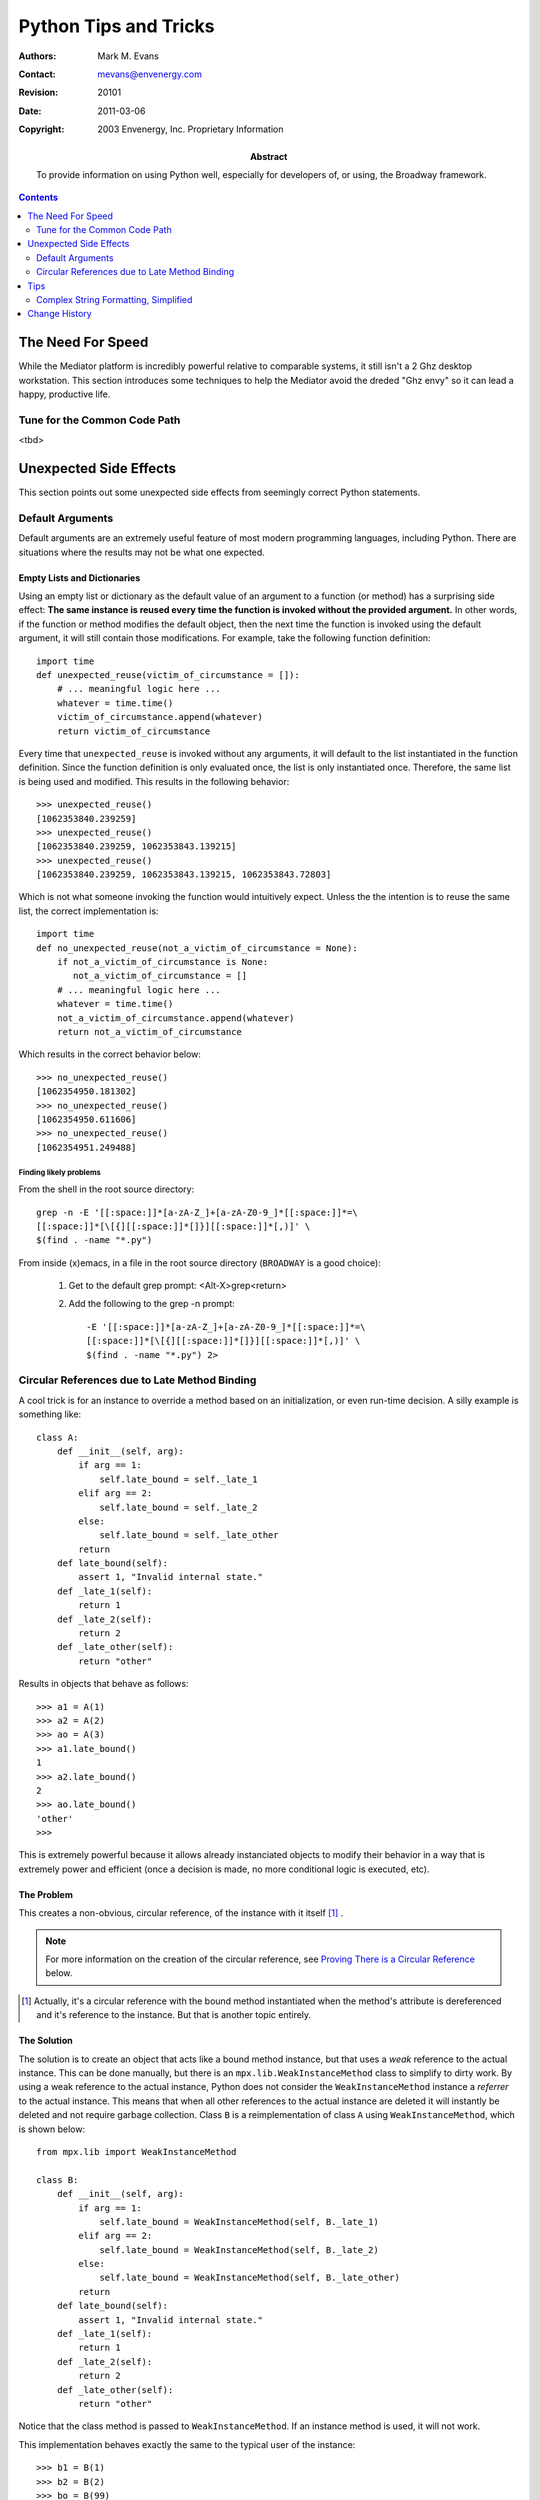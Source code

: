 ======================
Python Tips and Tricks
======================

:Authors: Mark M. Evans
:Contact: mevans@envenergy.com
:Revision: $Revision: 20101 $
:Date: $Date: 2011-03-06 08:02:15 -0800 (Sun, 06 Mar 2011) $
:Copyright: 2003 Envenergy, Inc. Proprietary Information
:Abstract: To provide information on using Python well, especially
           for developers of, or using, the Broadway framework.

.. contents::
   :depth: 2

------------------
The Need For Speed
------------------

While the Mediator platform is incredibly powerful relative to
comparable systems, it still isn't a 2 Ghz desktop workstation.
This section introduces some techniques to help the Mediator
avoid the dreded "Ghz envy" so it can lead a happy, productive
life.

Tune for the Common Code Path
=============================

<tbd>

-----------------------
Unexpected Side Effects
-----------------------

This section points out some unexpected side effects from seemingly
correct Python statements.

Default Arguments
=================

Default arguments are an extremely useful feature of most modern
programming languages, including Python.  There are situations
where the results may not be what one expected.

Empty Lists and Dictionaries
----------------------------

Using an empty list or dictionary as the default value of an
argument to a function (or method) has a surprising side effect:
**The same instance is reused every time the function
is invoked without the provided argument.**  In
other words, if the function or method modifies the
default object, then the next time the function is invoked
using the default argument, it will still contain those
modifications.  For example, take the following function
definition::

        import time
        def unexpected_reuse(victim_of_circumstance = []):
            # ... meaningful logic here ...
            whatever = time.time()
            victim_of_circumstance.append(whatever)
            return victim_of_circumstance

Every time that ``unexpected_reuse`` is invoked without any arguments,
it will default to the list instantiated in the function definition.
Since the function definition is only evaluated once, the list is
only instantiated once.  Therefore, the same list is being used
and modified.  This results in the following behavior::

        >>> unexpected_reuse()
        [1062353840.239259]
        >>> unexpected_reuse()
        [1062353840.239259, 1062353843.139215]
        >>> unexpected_reuse()
        [1062353840.239259, 1062353843.139215, 1062353843.72803]

Which is not what someone invoking the function would intuitively
expect.  Unless the the intention is to reuse the same list, the
correct implementation is::

        import time
        def no_unexpected_reuse(not_a_victim_of_circumstance = None):
            if not_a_victim_of_circumstance is None:
               not_a_victim_of_circumstance = []
            # ... meaningful logic here ...
            whatever = time.time()
            not_a_victim_of_circumstance.append(whatever)
            return not_a_victim_of_circumstance

Which results in the correct behavior below::

      >>> no_unexpected_reuse()
      [1062354950.181302]
      >>> no_unexpected_reuse()
      [1062354950.611606]
      >>> no_unexpected_reuse()
      [1062354951.249488]

Finding likely problems
+++++++++++++++++++++++

From the shell in the root source directory::

     grep -n -E '[[:space:]]*[a-zA-Z_]+[a-zA-Z0-9_]*[[:space:]]*=\
     [[:space:]]*[\[{][[:space:]]*[]}][[:space:]]*[,)]' \
     $(find . -name "*.py")

From inside (x)emacs, in a file in the root source directory
(``BROADWAY`` is a good choice):

     1. Get to the default grep prompt: <Alt-X>grep<return>
     2. Add the following to the grep -n prompt::

            -E '[[:space:]]*[a-zA-Z_]+[a-zA-Z0-9_]*[[:space:]]*=\
            [[:space:]]*[\[{][[:space:]]*[]}][[:space:]]*[,)]' \
            $(find . -name "*.py") 2>

Circular References due to Late Method Binding
==============================================

A cool trick is for an instance to override a method based on
an initialization, or even run-time decision.  A silly example
is something like::

    class A:
        def __init__(self, arg):
            if arg == 1:
                self.late_bound = self._late_1
            elif arg == 2:
                self.late_bound = self._late_2
            else:
                self.late_bound = self._late_other
            return
        def late_bound(self):
            assert 1, "Invalid internal state."
        def _late_1(self):
            return 1
        def _late_2(self):
            return 2
        def _late_other(self):
            return "other"

Results in objects that behave as follows::

    >>> a1 = A(1)
    >>> a2 = A(2)
    >>> ao = A(3)
    >>> a1.late_bound()
    1
    >>> a2.late_bound()
    2
    >>> ao.late_bound()
    'other'
    >>>

This is extremely powerful because it allows already instanciated
objects to modify their behavior in a way that is extremely power
and efficient (once a decision is made, no more conditional logic
is executed, etc).

The Problem
-----------

This creates a non-obvious, circular reference, of the instance
with it itself [#MET_INST]_ .

.. note::  For more information on the creation of the circular reference,
           see `Proving There is a Circular Reference`_ below.

.. [#MET_INST] Actually, it's a circular reference with the
               bound method instantiated when the method's
               attribute is dereferenced and it's reference
               to the instance.  But that is another topic
               entirely.

The Solution
------------

The solution is to create an object that acts like a bound method instance,
but that uses a *weak* reference to the actual instance.  This can be done
manually, but there is an ``mpx.lib.WeakInstanceMethod`` class to simplify to
dirty work.  By using a weak reference to the actual instance, Python does
not consider the ``WeakInstanceMethod`` instance a *referrer* to the
actual instance.  This means that when all other references to the actual
instance are deleted it will instantly be deleted and not require garbage
collection.  Class ``B`` is a reimplementation of class ``A`` using
``WeakInstanceMethod``, which is shown below::

    from mpx.lib import WeakInstanceMethod

    class B:
        def __init__(self, arg):
            if arg == 1:
                self.late_bound = WeakInstanceMethod(self, B._late_1)
            elif arg == 2:
                self.late_bound = WeakInstanceMethod(self, B._late_2)
            else:
                self.late_bound = WeakInstanceMethod(self, B._late_other)
            return
        def late_bound(self):
            assert 1, "Invalid internal state."
        def _late_1(self):
            return 1
        def _late_2(self):
            return 2
        def _late_other(self):
            return "other"

Notice that the class method is passed to ``WeakInstanceMethod``.  If an
instance method is used, it will not work.

This implementation behaves exactly the same to the typical user of the
instance::

    >>> b1 = B(1)
    >>> b2 = B(2)
    >>> bo = B(99)
    >>> b1.late_bound()
    1
    >>> b2.late_bound()
    2
    >>> bo.late_bound()
    'other'

But now there is no circular reference, so instances of ``B`` are deleted
immediately after the last reference to them is deleted.  This means that
fewer object collect awaiting garbage collection, which means that the
garbage collector runs less often which means that our applications are
more efficient.

.. note::  For more information on the proving that the circular reference
           has been removed, see `Proving There is not a Circular Reference`_
           below.

Shortcomings
++++++++++++

There are a couple of shortcomings to this solution.

1. It does not work with the ``__setitem__`` and *possibly* other
   implicit functions.

2. There may be a rare case where a user of you object **expects** the
   method reference to keep the object from being destroyed.  This is
   extremely rare, and against our programming policies.

I will cover these topics elsewhere, later.  I'll write that policy too...

Proving There is a Circular Reference
-------------------------------------

Assuming class ``A`` and instances ``a1``, ``a2``, and ``ao`` as defined
as above, then this section will duplicate the circular reference issue.

1. Disable the garbage collector::

        >>> import gc
        >>> gc.disable()
        >>>

   This ensures that we control when the garbage collector runs so
   nothing unexpected happens behind our backs.

2. Import the Broadway ``instances_of`` debugging function::

        >>> from mpx.lib.debug import instances_of
        >>> 

   This function will find all [#GC_OBJS]_ instances of objects derived from
   a class.

3. Delete the only references to ``a1``, ``a2`` and ``ao`` and then check
   if the instances are still in memory::

        >>> del a1
        >>> del a2
        >>> del ao
        >>> print len(instances_of(A))
        3
        >>> 

   Told you so.

4. Now run the garbage collector and recheck for instances of ``A`` in
   memory::

        >>> gc.collect()
        63
        >>> print len(instances_of(A))
        0
        >>> 

   After garbage collection [#GC_63]_ , no more instances of ``A`` exists.
   Since no other references where removed, and after garbage collection
   removed the 3 instance disappeared, we can be relatively sure that
   the instances had circular references.

.. [#GC_OBJS] OK, really just all *garbage collectible* instances,
              which is the same thing, for all intents and purposes.

.. [#GC_63] The example shows 63 objects collected.  We would have expected
            3, except that importing ``mpx.lib`` can start a lot of things
            in motion.  Your mileage may vary.

Proving There is not a Circular Reference
-----------------------------------------

Assuming class ``B`` and instances ``b1``, ``b2``, and ``bo`` as defined
as above, then this section will prove that there is not a circular reference
in the implementation of ``B`` .

1. Disable the garbage collector::

        >>> import gc
        >>> gc.disable()
        >>>

   This ensures that we control when the garbage collector runs so
   nothing unexpected happens behind our backs.

2. Import the Broadway ``instances_of`` debugging function::

        >>> from mpx.lib.debug import instances_of
        >>> 

   This function will find all [#GC_OBJS]_ instances of objects derived from
   a class.

3. Delete the only references to ``b1``, ``b2`` and ``bo`` and then check
   if the instances are still in memory::

        >>> del b1
        >>> del b2
        >>> del bo
        >>> print len(instances_of(B))
        0
        >>> 

   Told you so, again.

----
Tips
----

Complex String Formatting, Simplified
=====================================

Printf-like format specifications
---------------------------------

<todo: write>

Printf-like format specifications, TNG
--------------------------------------

<todo: write>

--------------
Change History
--------------

========== ==================================================================
2003/09/18 Added `Complex String Formatting, Simplified`_.
========== ==================================================================
